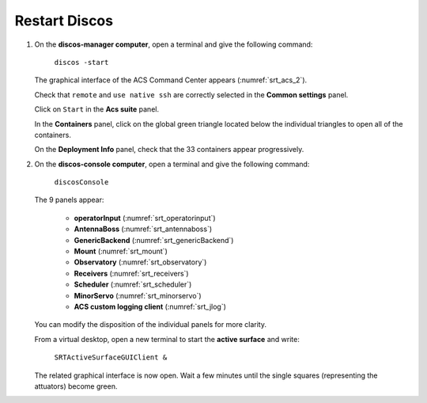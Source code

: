 .. SRT procedures documentation master file, created by
   sphinx-quickstart on Mon Aug  7 16:44:28 2017.
   You can adapt this file completely to your liking, but it should at least
   contain the root `toctree` directive.

===================
Restart Discos
===================

#. On the **discos-manager computer**, open a terminal and give the following command:

    ``discos -start``

   The graphical interface of the ACS Command Center appears (:numref:`srt_acs_2`).

   Check that ``remote`` and  ``use native ssh`` are correctly selected in the **Common settings** panel.

   Click on ``Start`` in the **Acs suite** panel. 
 
   In the **Containers** panel, click on the global green triangle located below the individual triangles to open all of the containers.

   On the **Deployment Info** panel, check that the 33 containers appear progressively.
 
 
 
#. On the **discos-console computer**, open a terminal and give the following command:

    ``discosConsole`` 

   The 9 panels appear:

     - **operatorInput** (:numref:`srt_operatorinput`)
     - **AntennaBoss** (:numref:`srt_antennaboss`)
     - **GenericBackend** (:numref:`srt_genericBackend`)
     - **Mount** (:numref:`srt_mount`)
     - **Observatory** (:numref:`srt_observatory`)
     - **Receivers** (:numref:`srt_receivers`)
     - **Scheduler** (:numref:`srt_scheduler`)
     - **MinorServo** (:numref:`srt_minorservo`)
     - **ACS custom logging client** (:numref:`srt_jlog`)

   You can modify the disposition of the individual panels for more clarity.


   From a virtual desktop, open a new terminal to start the **active surface** and write:

    ``SRTActiveSurfaceGUIClient &``

   The related graphical interface is now open. Wait a few minutes until the single squares (representing the attuators) become green.






.. Please, follow the steps in the order.

.. #. On **nuraghe-mng**, go on the MNG virtual desktop. Open a shell and launch Nuraghe.

    ``nuragheConsole -start``

    The ACS Command Center will appear.


.. #. In the *Common Settings* section located on the upper left of the ACS interface, select 

    ``localhost(single-machine project)``


.. #. In the *Acs Suite* section, click on  ``Start`` (green triangle with Start).


.. #. On the bottom left of the ACS interface, click on the ``ACS`` tab. Wait about one minute to check that the system is running. When it is ready, the following message appears **ACS is up and running** in the log tab of ACS.


.. #. In the *Containers* section, click on the single green triangles to start each container. It is not necessary to wait for the closing of the Deployment info window of each container. The name of the containers appear progressively in the log tab with the message ``ContainerStatusMsg: Ready``. 


.. #. On **nuraghe-AS**, open two shells if they are not already there. On the first one, write 

    ``asContainers``

    On the second one, write  ``SRTActiveSurfaceGUIClient &``

    The graphical interface of the active surface appears. The active
    surface is ready when it is green (it takes several minutes).


.. #. On **nuraghe-mng**, check that the you have now **33 containers**.


.. #. Go on the CONSOLE virtual desktop of **nuraghe-mng**. Open a shell and execute the following command

    ``nuragheConsole``

    Eight panels appear:

     - **operatorInput** (:numref:`srt_operatorinput`)
     - **AntennaBoss** (:numref:`srt_antennaboss`)
     - **GenericBackend** (:numref:`srt_genericBackend`)
     - **Mount** (:numref:`srt_mount`)
     - **Observatory** (:numref:`srt_observatory`)
     - **Receivers** (:numref:`srt_receivers`)
     - **Scheduler** (:numref:`srt_scheduler`)
     - **MinorServo** (:numref:`srt_minorservo`)


.. Nuraghe is now ready! 
